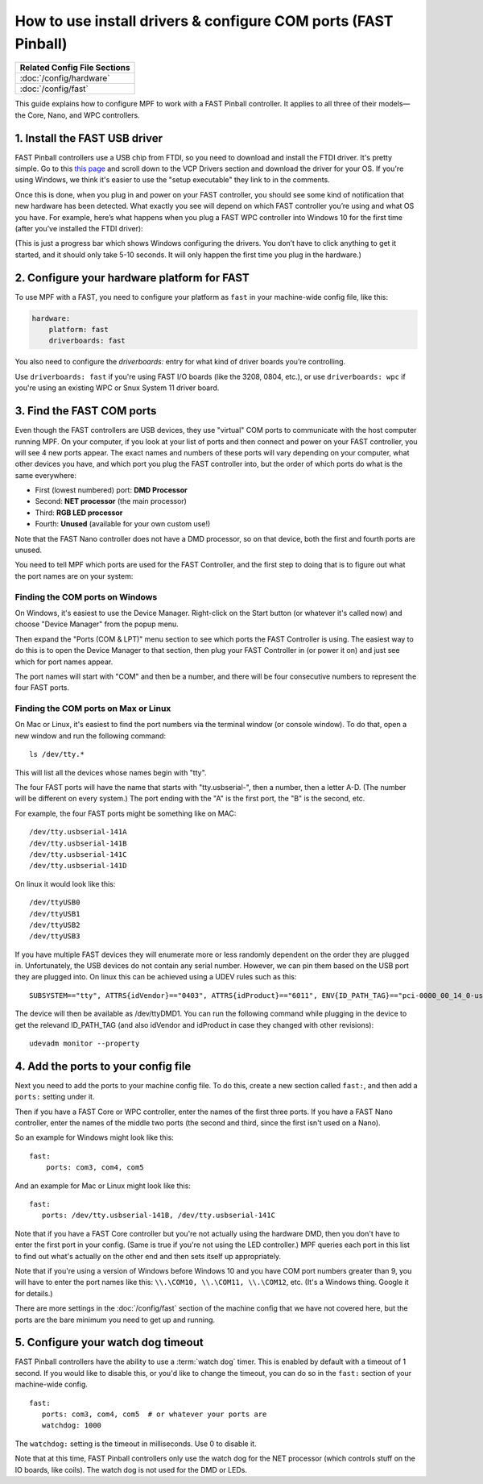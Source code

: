 How to use install drivers & configure COM ports (FAST Pinball)
===============================================================

+------------------------------------------------------------------------------+
| Related Config File Sections                                                 |
+==============================================================================+
| :doc:`/config/hardware`                                                      |
+------------------------------------------------------------------------------+
| :doc:`/config/fast`                                                          |
+------------------------------------------------------------------------------+

This guide explains how to configure MPF to work with a FAST Pinball
controller. It applies to all three of their models—the Core, Nano, and WPC
controllers.

1. Install the FAST USB driver
------------------------------

FAST Pinball controllers use a USB chip from FTDI, so you need to download and
install the FTDI driver. It's pretty simple. Go to this
`this page <http://www.ftdichip.com/Drivers/VCP.htm>`_ and scroll down to the
VCP Drivers section and download the driver for your OS. If you're using Windows,
we think it's easier to use the "setup executable" they link to in the comments.

Once this is done, when you plug in and power on your FAST controller, you
should see some kind of notification that new hardware has been detected. What
exactly you see will depend on which FAST controller you’re using and what OS
you have. For example, here’s what happens when you plug a FAST WPC controller
into Windows 10 for the first time (after you’ve installed the FTDI driver):

.. image:: /hardware/images/fast-ftdi-driver.png

(This is just a progress bar which shows Windows configuring the drivers. You
don’t have to click anything to get it started, and it should only take 5-10
seconds. It will only happen the first time you plug in the hardware.)

2. Configure your hardware platform for FAST
--------------------------------------------

To use MPF with a FAST, you need to configure your platform as ``fast`` in your
machine-wide config file, like this:

.. code-block:: mpf-config

    hardware:
        platform: fast
        driverboards: fast

You also need to configure the `driverboards:` entry for what kind of
driver boards you’re controlling.

Use ``driverboards: fast`` if you're using FAST I/O boards (like the 3208, 0804,
etc.), or use ``driverboards: wpc`` if you're using an existing WPC or Snux
System 11 driver board.

3. Find the FAST COM ports
--------------------------

Even though the FAST controllers are USB devices, they use "virtual" COM ports
to communicate with the host computer running MPF. On your computer, if you
look at your list of ports and then connect and power on your FAST controller,
you will see 4 new ports appear. The exact names and numbers of these ports
will vary depending on your computer, what other devices you have, and which
port you plug the FAST controller into, but the order of which ports do what
is the same everywhere:

+ First (lowest numbered) port: **DMD Processor**
+ Second: **NET processor** (the main processor)
+ Third: **RGB LED processor**
+ Fourth: **Unused** (available for your own custom use!)

Note that the FAST Nano controller does not have a DMD processor, so
on that device, both the first and fourth ports are unused.

You need to tell MPF which ports are used for the FAST Controller, and the
first step to doing that is to figure out what the port names are on your
system:

Finding the COM ports on Windows
~~~~~~~~~~~~~~~~~~~~~~~~~~~~~~~~

On Windows, it's easiest to use the Device Manager. Right-click on the Start
button (or whatever it's called now) and choose "Device Manager" from the
popup menu.

Then expand the "Ports (COM & LPT)" menu section to see which ports the FAST
Controller is using. The easiest way to do this is to open the Device Manager
to that section, then plug your FAST Controller in (or power it on) and just
see which for port names appear.

The port names will start with "COM" and then be a number, and there will be
four consecutive numbers to represent the four FAST ports.

Finding the COM ports on Max or Linux
~~~~~~~~~~~~~~~~~~~~~~~~~~~~~~~~~~~~~

On Mac or Linux, it's easiest to find the port numbers via the terminal window
(or console window). To do that, open a new window and run the following
command:

::

   ls /dev/tty.*

This will list all the devices whose names begin with "tty".

The four FAST ports will have the name that starts with "tty.usbserial-", then
a number, then a letter A-D. (The number will be different on every system.)
The port ending with the "A" is the first port, the "B" is the second, etc.

For example, the four FAST ports might be something like on MAC:

::

   /dev/tty.usbserial-141A
   /dev/tty.usbserial-141B
   /dev/tty.usbserial-141C
   /dev/tty.usbserial-141D

On linux it would look like this:

::

   /dev/ttyUSB0
   /dev/ttyUSB1
   /dev/ttyUSB2
   /dev/ttyUSB3

If you have multiple FAST devices they will enumerate more or less randomly
dependent on the order they are plugged in. Unfortunately, the USB devices
do not contain any serial number. However, we can pin them based on the USB
port they are plugged into. On linux this can be achieved using a UDEV rules
such as this:

::

   SUBSYSTEM=="tty", ATTRS{idVendor}=="0403", ATTRS{idProduct}=="6011", ENV{ID_PATH_TAG}=="pci-0000_00_14_0-usb-0_12_1_0", SYMLINK+="ttyDMD1"

The device will then be available as /dev/ttyDMD1. You can run the following
command while plugging in the device to get the relevand ID_PATH_TAG (and
also idVendor and idProduct in case they changed with other revisions):

::

   udevadm monitor --property


4. Add the ports to your config file
------------------------------------

Next you need to add the ports to your machine config file. To do this,
create a new section called ``fast:``, and then add a ``ports:`` setting under
it.

Then if you have a FAST Core or WPC controller, enter the names of the first
three ports. If you have a FAST Nano controller, enter the names of the middle
two ports (the second and third, since the first isn't used on a Nano).

So an example for Windows might look like this:

::

    fast:
        ports: com3, com4, com5

And an example for Mac or Linux might look like this:

::

   fast:
      ports: /dev/tty.usbserial-141B, /dev/tty.usbserial-141C

Note that if you have a FAST Core controller but you're not actually using the
hardware DMD, then you don't have to enter the first port in your config.
(Same is true if you're not using the LED controller.) MPF queries each port in
this list to find out what's actually on the other end and then sets itself
up appropriately.

Note that if you're using a version of Windows before Windows 10 and you have
COM port numbers greater than 9, you will have to enter the port names like
this: ``\\.\COM10, \\.\COM11, \\.\COM12``, etc. (It's a Windows
thing. Google it for details.)

There are more settings in the :doc:`/config/fast` section of the machine
config that we have not covered here, but the ports are the bare minimum you
need to get up and running.

5. Configure your watch dog timeout
-----------------------------------

FAST Pinball controllers have the ability to use a :term:`watch dog` timer.
This is enabled by default with a timeout of 1 second. If you would like to
disable this, or you'd like to change the timeout, you can do so in the
``fast:`` section of your machine-wide config.

::

   fast:
      ports: com3, com4, com5  # or whatever your ports are
      watchdog: 1000

The ``watchdog:`` setting is the timeout in milliseconds. Use 0 to disable it.

Note that at this time, FAST Pinball controllers only use the watch dog for
the NET processor (which controls stuff on the IO boards, like coils). The
watch dog is not used for the DMD or LEDs.
